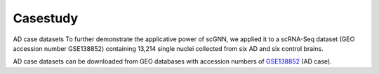 Casestudy
---------

AD case datasets
To further demonstrate the applicative power of scGNN, we applied it to a scRNA-Seq dataset (GEO accession number GSE138852) containing 13,214 single nuclei collected from six AD and six control brains.

AD case datasets can be downloaded from GEO databases with accession numbers of `GSE138852 <https://www.ncbi.nlm.nih.gov/geo/query/acc.cgi?acc=GSE138852>`_ (AD case).